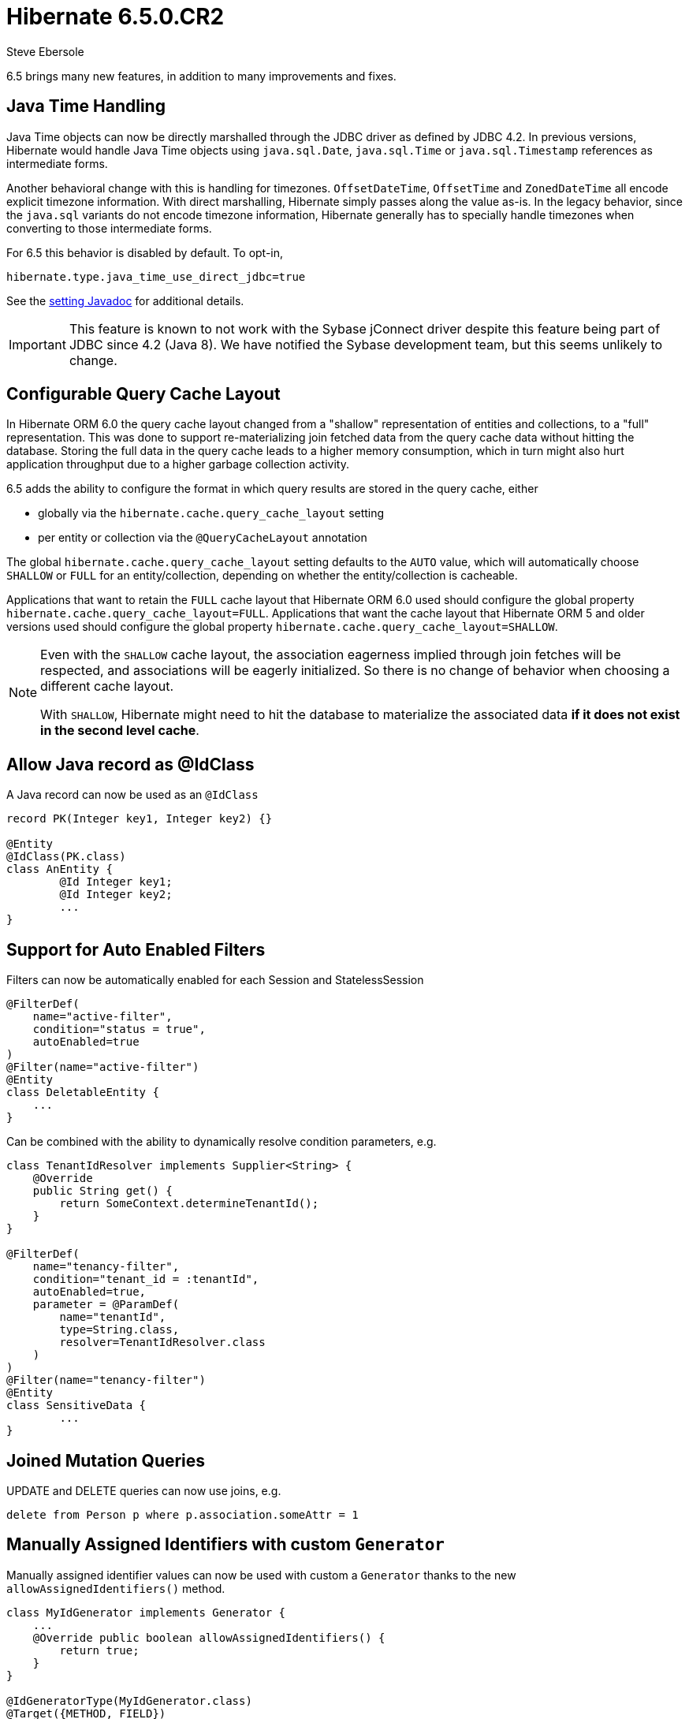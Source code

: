 = Hibernate 6.5.0.CR2
Steve Ebersole
:awestruct-tags: ["Hibernate ORM", "Releases"]
:awestruct-layout: blog-post

:family: 6.5

:docs-url: https://docs.jboss.org/hibernate/orm/{family}
:javadocs-url: {docs-url}/javadocs
:migration-guide-url: {docs-url}/migration-guide/migration-guide.html
:intro-guide-url: {docs-url}/introduction/html_single/Hibernate_Introduction.html
:user-guide-url: {docs-url}/userguide/html_single/Hibernate_User_Guide.html
:ql-guide-url: {docs-url}/querylanguage/html_single/Hibernate_Query_Language.html

6.5 brings many new features, in addition to many improvements and fixes.


[[java-time]]
== Java Time Handling

Java Time objects can now be directly marshalled through the JDBC driver as defined by JDBC 4.2.
In previous versions, Hibernate would handle Java Time objects using `java.sql.Date`, `java.sql.Time` or
`java.sql.Timestamp` references as intermediate forms.

Another behavioral change with this is handling for timezones.  `OffsetDateTime`, `OffsetTime` and
`ZonedDateTime` all encode explicit timezone information.  With direct marshalling, Hibernate simply
passes along the value as-is.  In the legacy behavior, since the `java.sql` variants do not
encode timezone information, Hibernate generally has to specially handle timezones when converting to
those intermediate forms.

For 6.5 this behavior is disabled by default.  To opt-in,

[source,properties]
----
hibernate.type.java_time_use_direct_jdbc=true
----

See the link:{javadocs-url}/org/hibernate/cfg/MappingSettings.html#PREFER_JAVA_TYPE_JDBC_TYPES[setting Javadoc] for additional details.


IMPORTANT: This feature is known to not work with the Sybase jConnect driver despite
this feature being part of JDBC since 4.2 (Java 8).  We have notified the Sybase development team, but this seems unlikely to change.


[[query-cache-layout]]
== Configurable Query Cache Layout

In Hibernate ORM 6.0 the query cache layout changed from a "shallow" representation of entities and collections,
to a "full" representation. This was done to support re-materializing join fetched data from the query cache data
without hitting the database.  Storing the full data in the query cache leads to a higher memory consumption,
which in turn might also hurt application throughput due to a higher garbage collection activity.

6.5 adds the ability to configure the format in which query results are stored in the query cache, either

* globally via the `hibernate.cache.query_cache_layout` setting
* per entity or collection via the `@QueryCacheLayout` annotation

The global `hibernate.cache.query_cache_layout` setting defaults to the `AUTO` value,
which will automatically choose `SHALLOW` or `FULL` for an entity/collection,
depending on whether the entity/collection is cacheable.

Applications that want to retain the `FULL` cache layout that Hibernate ORM 6.0 used should configure
the global property `hibernate.cache.query_cache_layout=FULL`.
Applications that want the cache layout that Hibernate ORM 5 and older versions used should configure
the global property `hibernate.cache.query_cache_layout=SHALLOW`.

[NOTE]
====
Even with the `SHALLOW` cache layout, the association eagerness implied through join fetches will be respected,
and associations will be eagerly initialized. So there is no change of behavior when choosing a different cache layout.

With `SHALLOW`, Hibernate might need to hit the database to materialize the associated data *if it does not exist in the second level cache*.
====

[[record-as-idclass]]
== Allow Java record as @IdClass

A Java record can now be used as an `@IdClass`

[source,java]
----
record PK(Integer key1, Integer key2) {}

@Entity
@IdClass(PK.class)
class AnEntity {
	@Id Integer key1;
	@Id Integer key2;
	...
}
----

[[auto-filters]]
== Support for Auto Enabled Filters

Filters can now be automatically enabled for each Session and StatelessSession

[source,java]
----
@FilterDef(
    name="active-filter",
    condition="status = true",
    autoEnabled=true
)
@Filter(name="active-filter")
@Entity
class DeletableEntity {
    ...
}
----

Can be combined with the ability to dynamically resolve condition parameters, e.g.

[source,java]
----
class TenantIdResolver implements Supplier<String> {
    @Override
    public String get() {
        return SomeContext.determineTenantId();
    }
}

@FilterDef(
    name="tenancy-filter",
    condition="tenant_id = :tenantId",
    autoEnabled=true,
    parameter = @ParamDef(
        name="tenantId",
        type=String.class,
        resolver=TenantIdResolver.class
    )
)
@Filter(name="tenancy-filter")
@Entity
class SensitiveData {
	...
}
----


[[sqm-mutation-joins]]
== Joined Mutation Queries

UPDATE and DELETE queries can now use joins, e.g.

[source]
----
delete from Person p where p.association.someAttr = 1
----


[[manually-assigned-generated-ids]]
== Manually Assigned Identifiers with custom `Generator`

Manually assigned identifier values can now be used with custom a `Generator` thanks to the new `allowAssignedIdentifiers()` method.

[source,java]
----
class MyIdGenerator implements Generator {
    ...
    @Override public boolean allowAssignedIdentifiers() {
        return true;
    }
}

@IdGeneratorType(MyIdGenerator.class)
@Target({METHOD, FIELD})
@Retention(RUNTIME)
@interface MyGeneratedId {
}

@Entity
class Book {
  @Id @MyGeneratedId
  Integer id;
  ...
}

Book book = new Book(1,...)
session.persist(book);
----



[[query-result-count]]
== SelectionQuery.getResultCount()

Selection queries now have the ability to report the number of results there will
be in the final result.

IMPORTANT: This triggers a query against the database.

[source,java]
----
Query query = session.createQuery("from Person");
int results = query.getResultCount();
----

[[key-pagination]]
== Key-based Pagination

As an incubating feature, 6.5 offers support for link:{intro-guide-url}#key-based-pagination[key-based pagination] (sometimes called "keyset" pagination) via both `SelectionQuery` and link:{intro-guide-url}#key-based-paging[generated query methods].

Please see the Javadoc for link:{javadocs-url}/org/hibernate/query/KeyedPage.html[`KeyedPage`] and link:{javadocs-url}/org/hibernate/query/KeyedResultList.html[`KeyedResultList`] for more information.

[[on-conflict]]
== ON CONFLICT Clause for Insert Queries

Both HQL and Criteria now support an optional ON CONFLICT clause to allow controlling what
should happen when a constraint violation occurs, e.g.

[source]
----
insert into Person (id, name)
values (1, 'John')
on conflict do nothing
----

See the link:{user-guide-url}#hql-insert[User Guide] for more details.


[[stateless-session]]
== Work on StatelessSession

`StatelessSession` now supports https://hibernate.atlassian.net/browse/HHH-17620[filters] and https://hibernate.atlassian.net/browse/HHH-17673[SQL logging]


[[jakarta-data]]
== Jakarta Data

6.5 also includes a tech preview of Jakarta Data based on the Hibernate annotation processor.
